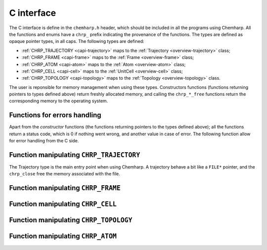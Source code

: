 .. _c-api:

C interface
===========

The C interface is define in the ``chemharp.h`` header, which should be included in
all the programs using Chemharp. All the functions and enums have a ``chrp_``
prefix indicating the provenance of the functions. The types are defined as
opaque pointer types, in all caps. The following types are defined:

* :ref:`CHRP_TRAJECTORY <capi-trajectory>` maps to the :ref:`Trajectory <overview-trajectory>` class;
* :ref:`CHRP_FRAME <capi-frame>` maps to the :ref:`Frame  <overview-frame>` class;
* :ref:`CHRP_ATOM <capi-atom>` maps to the :ref:`Atom  <overview-atom>` class;
* :ref:`CHRP_CELL <capi-cell>` maps to the :ref:`UnitCell  <overview-cell>` class;
* :ref:`CHRP_TOPOLOGY <capi-topology>` maps to the :ref:`Topology  <overview-topology>` class.

The user is reponsible for memory management when using these types. Constructors
functions (functions returning pointers to types defined above) return freshly
allocated memory, and calling the ``chrp_*_free`` functions return the corresponding
memory to the operating system.

Functions for errors handling
-----------------------------

Apart from the *constructor* functions (the functions returning pointers to the
types defined above); all the functions return a status code, which is 0 if
nothing went wrong, and another value in case of error. The following function
allow for error handling from the C side.

.. doxygenfunction:: chrp_strerror

.. doxygenfunction:: chrp_last_error

.. doxygenenum:: CHRP_LOG_LEVEL

.. doxygenfunction:: chrp_loglevel

.. doxygenfunction:: chrp_set_loglevel

.. doxygenfunction:: chrp_logfile

.. doxygenfunction:: chrp_log_stderr

.. _capi-trajectory:

Function manipulating ``CHRP_TRAJECTORY``
-----------------------------------------

The Trajectory type is the main entry point when using Chemharp. A trajectory
behave a bit like a ``FILE*`` pointer, and the ``chrp_close`` free the memory
associated with the file.

.. doxygenfunction:: chrp_trajectory_open

.. doxygenfunction:: chrp_trajectory_with_format

.. doxygenfunction:: chrp_trajectory_read

.. doxygenfunction:: chrp_trajectory_read_step

.. doxygenfunction:: chrp_trajectory_write

.. doxygenfunction:: chrp_trajectory_set_topology

.. doxygenfunction:: chrp_trajectory_set_topology_file

.. doxygenfunction:: chrp_trajectory_nsteps

.. doxygenfunction:: chrp_trajectory_close

.. _capi-frame:

Function manipulating ``CHRP_FRAME``
------------------------------------

.. doxygenfunction:: chrp_frame

.. doxygenfunction:: chrp_frame_atoms_count

.. doxygenfunction:: chrp_frame_positions

.. doxygenfunction:: chrp_frame_set_positions

.. doxygenfunction:: chrp_frame_has_velocities

.. doxygenfunction:: chrp_frame_velocities

.. doxygenfunction:: chrp_frame_set_velocities

.. doxygenfunction:: chrp_frame_set_cell

.. doxygenfunction:: chrp_frame_set_topology

.. doxygenfunction:: chrp_frame_step

.. doxygenfunction:: chrp_frame_set_step

.. doxygenfunction:: chrp_frame_guess_topology

.. doxygenfunction:: chrp_frame_free

.. _capi-cell:

Function manipulating ``CHRP_CELL``
-----------------------------------

.. doxygenfunction:: chrp_cell

.. doxygenfunction:: chrp_cell_from_frame

.. doxygenfunction:: chrp_cell_lengths

.. doxygenfunction:: chrp_cell_set_lengths

.. doxygenfunction:: chrp_cell_angles

.. doxygenfunction:: chrp_cell_set_angles

.. doxygenfunction:: chrp_cell_matrix

.. doxygenenum:: CHRP_CELL_TYPES

.. doxygenfunction:: chrp_cell_type

.. doxygenfunction:: chrp_cell_set_type

.. doxygenfunction:: chrp_cell_periodicity

.. doxygenfunction:: chrp_cell_set_periodicity

.. doxygenfunction:: chrp_cell_free

.. _capi-topology:

Function manipulating ``CHRP_TOPOLOGY``
---------------------------------------

.. doxygenfunction:: chrp_topology

.. doxygenfunction:: chrp_topology_from_frame

.. doxygenfunction:: chrp_topology_atoms_count

.. doxygenfunction:: chrp_topology_append

.. doxygenfunction:: chrp_topology_remove

.. doxygenfunction:: chrp_topology_isbond

.. doxygenfunction:: chrp_topology_isangle

.. doxygenfunction:: chrp_topology_isdihedral

.. doxygenfunction:: chrp_topology_bonds_count

.. doxygenfunction:: chrp_topology_angles_count

.. doxygenfunction:: chrp_topology_dihedrals_count

.. doxygenfunction:: chrp_topology_bonds

.. doxygenfunction:: chrp_topology_angles

.. doxygenfunction:: chrp_topology_dihedrals

.. doxygenfunction:: chrp_topology_add_bond

.. doxygenfunction:: chrp_topology_remove_bond

.. doxygenfunction:: chrp_topology_free

.. _capi-atom:

Function manipulating ``CHRP_ATOM``
-----------------------------------

.. doxygenfunction:: chrp_atom

.. doxygenfunction:: chrp_atom_from_frame

.. doxygenfunction:: chrp_atom_from_topology

.. doxygenfunction:: chrp_atom_mass

.. doxygenfunction:: chrp_atom_set_mass

.. doxygenfunction:: chrp_atom_charge

.. doxygenfunction:: chrp_atom_set_charge

.. doxygenfunction:: chrp_atom_name

.. doxygenfunction:: chrp_atom_set_name

.. doxygenfunction:: chrp_atom_full_name

.. doxygenfunction:: chrp_atom_vdw_radius

.. doxygenfunction:: chrp_atom_covalent_radius

.. doxygenfunction:: chrp_atom_atomic_number

.. doxygenenum:: CHRP_ATOM_TYPES

.. doxygenfunction:: chrp_atom_type

.. doxygenfunction:: chrp_atom_set_type

.. doxygenfunction:: chrp_atom_free
